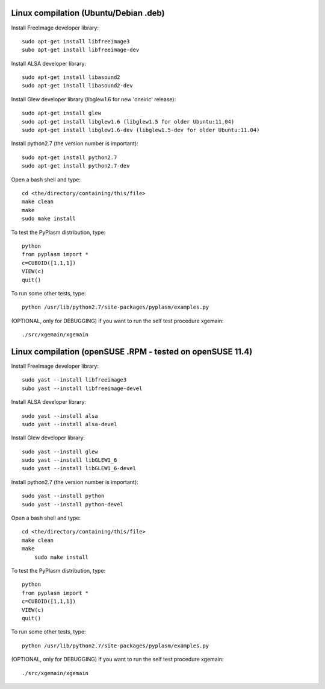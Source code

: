 Linux compilation (Ubuntu/Debian .deb)
======================================

Install FreeImage developer library::

    sudo apt-get install libfreeimage3
    subo apt-get install libfreeimage-dev

Install ALSA developer library::

    sudo apt-get install libasound2
    sudo apt-get install libasound2-dev

Install Glew developer library (libglew1.6 for new 'oneiric' release)::
	
    sudo apt-get install glew
    sudo apt-get install libglew1.6 (libglew1.5 for older Ubuntu:11.04)
    sudo apt-get install libglew1.6-dev (libglew1.5-dev for older Ubuntu:11.04)

Install python2.7 (the version number is important)::

    sudo apt-get install python2.7
    sudo apt-get install python2.7-dev

Open a bash shell and type::

    cd <the/directory/containing/this/file>
    make clean
    make
    sudo make install

To test the PyPlasm distribution, type::

    python
    from pyplasm import *
    c=CUBOID([1,1,1])
    VIEW(c)
    quit()

To run some other tests, type::
	
    python /usr/lib/python2.7/site-packages/pyplasm/examples.py

(OPTIONAL, only for DEBUGGING) if you want to run the self test procedure xgemain::

    ./src/xgemain/xgemain

Linux compilation (openSUSE .RPM - tested on openSUSE 11.4)
===========================================================

Install FreeImage developer library::

    sudo yast --install libfreeimage3
    subo yast --install libfreeimage-devel

Install ALSA developer library::

    sudo yast --install alsa
    sudo yast --install alsa-devel

Install Glew developer library::
	
    sudo yast --install glew
    sudo yast --install libGLEW1_6
    sudo yast --install libGLEW1_6-devel

Install python2.7 (the version number is important)::

    sudo yast --install python
    sudo yast --install python-devel

Open a bash shell and type::

    cd <the/directory/containing/this/file>
    make clean
    make
	sudo make install

To test the PyPlasm distribution, type::

    python
    from pyplasm import *
    c=CUBOID([1,1,1])
    VIEW(c)
    quit()

To run some other tests, type::
	
    python /usr/lib/python2.7/site-packages/pyplasm/examples.py

(OPTIONAL, only for DEBUGGING) if you want to run the self test procedure xgemain::

    ./src/xgemain/xgemain
